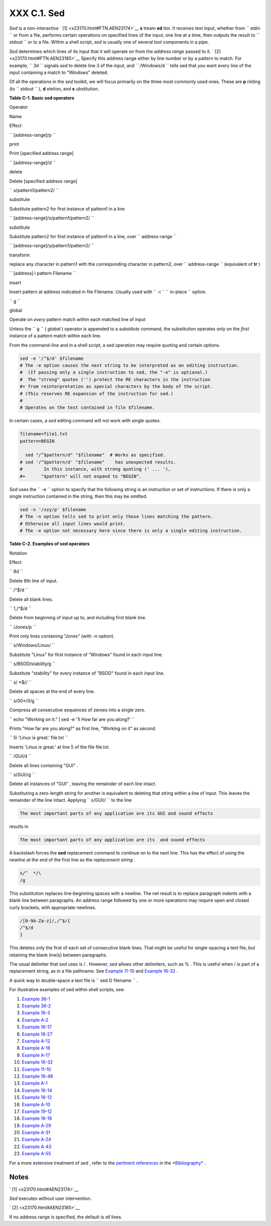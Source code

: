 
#############
XXX  C.1. Sed
#############

*Sed* is a non-interactive ` [1]  <x23170.html#FTN.AEN23174>`__ **s**
tream **ed** itor. It receives text input, whether from
``      stdin     `` or from a file, performs certain operations on
specified lines of the input, one line at a time, then outputs the
result to ``      stdout     `` or to a file. Within a shell script,
*sed* is usually one of several tool components in a pipe.

*Sed* determines which lines of its input that it will operate on from
the *address range* passed to it. ` [2]  <x23170.html#FTN.AEN23185>`__
Specify this address range either by line number or by a pattern to
match. For example, ``             3d           `` signals *sed* to
delete line 3 of the input, and ``             /Windows/d           ``
tells sed that you want every line of the input containing a match to
"Windows" deleted.

Of all the operations in the *sed* toolkit, we will focus primarily on
the three most commonly used ones. These are **p** rinting (to
``      stdout     `` ), **d** eletion, and **s** ubstitution.


**Table C-1. Basic sed operators**


Operator

Name

Effect

``        [address-range]/p       ``

print

Print [specified address range]

``        [address-range]/d       ``

delete

Delete [specified address range]

``        s/pattern1/pattern2/       ``

substitute

Substitute pattern2 for first instance of pattern1 in a line

``        [address-range]/s/pattern1/pattern2/       ``

substitute

Substitute pattern2 for first instance of pattern1 in a line, over
``                 address-range               ``

``        [address-range]/y/pattern1/pattern2/       ``

transform

replace any character in pattern1 with the corresponding character in
pattern2, over ``                 address-range               ``
(equivalent of **tr** )

``        [address] i pattern Filename       ``

insert

Insert pattern at address indicated in file Filename. Usually used with
``        -i       `` ``                 in-place               ``
option.

``        g       ``

global

Operate on *every* pattern match within each matched line of input





|Note|

Unless the ``         g        `` ( *global* ) operator is appended to a
*substitute* command, the substitution operates only on the *first*
instance of a pattern match within each line.




From the command-line and in a shell script, a sed operation may require
quoting and certain options.


.. code:: PROGRAMLISTING

    sed -e '/^$/d' $filename
    # The -e option causes the next string to be interpreted as an editing instruction.
    #  (If passing only a single instruction to sed, the "-e" is optional.)
    #  The "strong" quotes ('') protect the RE characters in the instruction
    #+ from reinterpretation as special characters by the body of the script.
    # (This reserves RE expansion of the instruction for sed.)
    #
    # Operates on the text contained in file $filename.



In certain cases, a *sed* editing command will not work with single
quotes.


.. code:: PROGRAMLISTING

    filename=file1.txt
    pattern=BEGIN

      sed "/^$pattern/d" "$filename"  # Works as specified.
    # sed '/^$pattern/d' "$filename"    has unexpected results.
    #        In this instance, with strong quoting (' ... '),
    #+      "$pattern" will not expand to "BEGIN".





|Note|

*Sed* uses the ``         -e        `` option to specify that the
following string is an instruction or set of instructions. If there is
only a single instruction contained in the string, then this may be
omitted.





.. code:: PROGRAMLISTING

    sed -n '/xzy/p' $filename
    # The -n option tells sed to print only those lines matching the pattern.
    # Otherwise all input lines would print.
    # The -e option not necessary here since there is only a single editing instruction.




**Table C-2. Examples of sed operators**


Notation

Effect

``        8d       ``

Delete 8th line of input.

``        /^$/d       ``

Delete all blank lines.

``        1,/^$/d       ``

Delete from beginning of input up to, and including first blank line.

``        /Jones/p       ``

Print only lines containing "Jones" (with -n option).

``        s/Windows/Linux/       ``

Substitute "Linux" for first instance of "Windows" found in each input
line.

``        s/BSOD/stability/g       ``

Substitute "stability" for every instance of "BSOD" found in each input
line.

``        s/ *$//       ``

Delete all spaces at the end of every line.

``        s/00*/0/g       ``

Compress all consecutive sequences of zeroes into a single zero.

``        echo "Working on it." | sed -e '1i How far are you along?'       ``

Prints "How far are you along?" as first line, "Working on it" as
second.

``        5i 'Linux is great.' file.txt       ``

Inserts 'Linux is great.' at line 5 of the file file.txt.

``        /GUI/d       ``

Delete all lines containing "GUI" .

``        s/GUI//g       ``

Delete all instances of "GUI" , leaving the remainder of each line
intact.



Substituting a zero-length string for another is equivalent to deleting
that string within a line of input. This leaves the remainder of the
line intact. Applying ``             s/GUI//           `` to the line


.. code:: SCREEN

    The most important parts of any application are its GUI and sound effects



results in


.. code:: SCREEN

    The most important parts of any application are its  and sound effects



A backslash forces the **sed** replacement command to continue on to the
next line. This has the effect of using the *newline* at the end of the
first line as the *replacement string* .


.. code:: PROGRAMLISTING

    s/^  */\
    /g



This substitution replaces line-beginning spaces with a newline. The net
result is to replace paragraph indents with a blank line between
paragraphs.
An address range followed by one or more operations may require open and
closed curly brackets, with appropriate newlines.


.. code:: PROGRAMLISTING

    /[0-9A-Za-z]/,/^$/{
    /^$/d
    }



This deletes only the first of each set of consecutive blank lines. That
might be useful for single-spacing a text file, but retaining the blank
line(s) between paragraphs.



|Note|

The usual delimiter that *sed* uses is / . However, *sed* allows other
delimiters, such as % . This is useful when / is part of a replacement
string, as in a file pathname. See `Example
11-10 <loops1.html#FINDSTRING>`__ and `Example
16-32 <filearchiv.html#STRIPC>`__ .






|Tip|

A quick way to double-space a text file is
``                   sed G        filename                 `` .




For illustrative examples of sed within shell scripts, see:

#. `Example 36-1 <wrapper.html#EX3>`__

#. `Example 36-2 <wrapper.html#EX4>`__

#. `Example 16-3 <moreadv.html#EX57>`__

#. `Example A-2 <contributed-scripts.html#RN>`__

#. `Example 16-17 <textproc.html#GRP>`__

#. `Example 16-27 <textproc.html#COL>`__

#. `Example A-12 <contributed-scripts.html#BEHEAD>`__

#. `Example A-16 <contributed-scripts.html#TREE>`__

#. `Example A-17 <contributed-scripts.html#TREE2>`__

#. `Example 16-32 <filearchiv.html#STRIPC>`__

#. `Example 11-10 <loops1.html#FINDSTRING>`__

#. `Example 16-48 <mathc.html#BASE>`__

#. `Example A-1 <contributed-scripts.html#MAILFORMAT>`__

#. `Example 16-14 <textproc.html#RND>`__

#. `Example 16-12 <textproc.html#WF>`__

#. `Example A-10 <contributed-scripts.html#LIFESLOW>`__

#. `Example 19-12 <here-docs.html#SELFDOCUMENT>`__

#. `Example 16-19 <textproc.html#DICTLOOKUP>`__

#. `Example A-29 <contributed-scripts.html#WHX>`__

#. `Example A-31 <contributed-scripts.html#BASHPODDER>`__

#. `Example A-24 <contributed-scripts.html#TOHTML>`__

#. `Example A-43 <contributed-scripts.html#STOPWATCH>`__

#. `Example A-55 <contributed-scripts.html#SEDAPPEND>`__

For a more extensive treatment of *sed* , refer to the `pertinent
references <biblio.html#DGSEDREF>`__ in the
`*Bibliography* <biblio.html>`__ .


Notes
~~~~~


` [1]  <x23170.html#AEN23174>`__

*Sed* executes without user intervention.


` [2]  <x23170.html#AEN23185>`__

If no address range is specified, the default is *all* lines.



.. |Note| image:: ../images/note.gif
.. |Tip| image:: ../images/tip.gif
